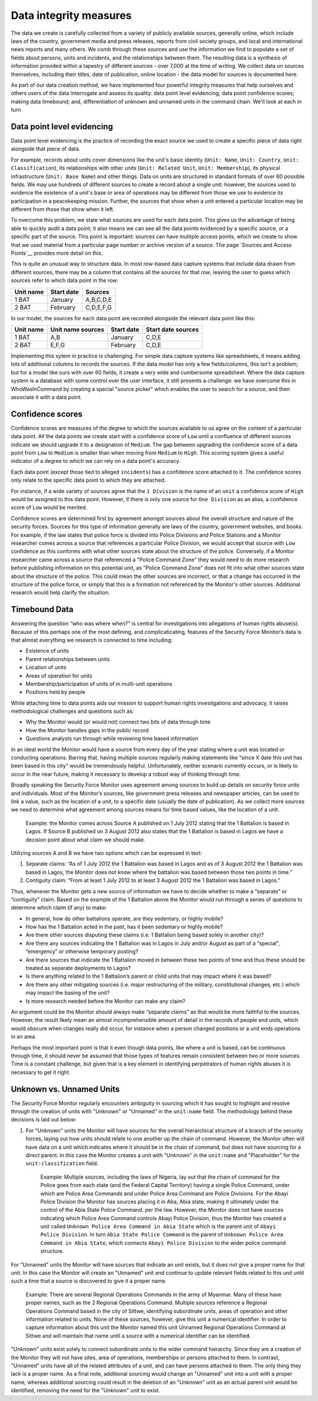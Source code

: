 Data integrity measures
=======================

The data we create is carefully collected from a variety of publicly available sources, generally online, which include laws of the country, government media and press releases, reports from civil society groups, and local and international news reports and many others. We comb through these sources and use the information we find to populate a set of fields about persons, units and incidents, and the relationships between them. The resulting data is a synthesis of information provided within a tapestry of different sources - over 7,000 at the time of writing. We collect data on sources themselves, including their titles, date of publication, online location - the data model for sources is documented here. 

As part of our data creation method, we have implemented four powerful integrity measures that help ourselves and others users of the data interrogate and assess its quality: data point level evidencing; data point confidence scores; making data timebound; and, differentiation of unknown and unnamed units in the command chain. We'll look at each in turn

Data point level evidencing
---------------------------

Data point level evidencing is the practice of recording the exact source we used to create a specific piece of data right alongside that piece of data.

For example, records about units cover dimensions like the unit's basic identity (``Unit: Name``, ``Unit: Country``, ``Unit: Classification``), its relationships with other units (``Unit: Related Unit``, ``Unit: Membership``), its physical infrastructure (``Unit: Base Name``) and other things.  Data on units are structured in standard formats of over 60 possible fields. We may use hundreds of different sources to create a record about a single unit: however, the sources used to evidence the existence of a unit's base or area of operations may be different from those we use to evidence its participation in a peacekeeping mission. Further, the sources that show when a unit entered a particular location may be different from those that show when it left.

To overcome this problem, we state what sources are used for each data point. This gives us the advantage of being able to quickly audit a data point; it also means we can see all the data points evidenced by a specific source, or a specific part of the source. This point is important: sources can have multiple access points, which we create to show that we used material from a particular page number or archive version of a source. The page `Sources and Access Points`__ provides more detail on this.

This is quite an unusual way to structure data. In most row-based data capture systems that include data drawn from different sources, there may be a column that contains all the sources for that *row*, leaving the user to guess which sources refer to which data point in the row:

=========  ==========  =========
Unit name  Start date  Sources	
=========  ==========  =========
1 BAT      January     A,B,C,D,E
---------  ----------  ---------
2 BAT      February    C,D,E,F,G
=========  ==========  =========

In our model, the sources for each data point are recorded alongside the relevant data point like this:

=========  =================  ==========  ==================
Unit name  Unit name sources  Start date  Start date sources
=========  =================  ==========  ==================
1 BAT      A,B                January     C,D,E
---------  -----------------  ----------  ------------------
2 BAT      E,F,G              February    C,D,E
=========  =================  ==========  ==================

Implementing this sytem in practice is challenging. For simple data capture systems like spreadsheets, it means adding lots of additional columns to records the sources. If the data model has only a few fields/columns, this isn't a problem; but for a model like ours with over 60 fields, it create a very wide and cumbersome spreadsheet. Where the data capture system is a database with some control over the user interface, it still presents a challenge: we have overcome this in WhoWasInCommand by creating a special "source picker" which enables the user to search for a source, and then associate it with a data point.
	

Confidence scores
-----------------

Confidence scores are measures of the degree to which the sources available to us agree on the content of a particular data point. All the data points we create start with a confidence score of ``Low`` until a confluence of different sources indicate we should upgrade it to a designation of ``Medium``. The gap between upgrading the confidence score of a data point from ``Low`` to ``Medium`` is smaller than when moving from ``Medium`` to ``High``. This scoring system gives a useful indicator of a degree to which we can rely on a data point's accuracy.

Each data point (except those tied to alleged ``incidents``) has a confidence score attached to it. The confidence scores only relate to the specific data point to which they are attached.

For instance, if a wide variety of sources agree that the ``1 Division`` is the name of an ``unit`` a confidence score of ``High`` would be assigned to this data point. However, if there is only one source for ``One Division`` as an alias, a confidence score of ``Low`` would be merited.

Confidence scores are determined first by agreement amongst sources about the overall structure and nature of the security forces. Sources for this type of information generally are laws of the country, government websites, and books. For example, if the law states that police force is divided into Police Divisions and Police Stations and a Monitor researcher comes across a source that references a particular Police Division, we would accept that source with ``Low`` confidence as this conforms with what other sources state about the structure of the police. Conversely, if a Monitor researcher came across a source that referenced a "Police Command Zone" they would need to do more research before publishing information on this potential unit, as "Police Command Zone" does not fit into what other sources state about the structure of the police. This could mean the other sources are incorrect, or that a change has occurred in the structure of the police force, or simply that this is a formation not referenced by the Monitor's other sources. Additional research would help clarify the situation.

Timebound Data
--------------

Answering the question “who was where when?” is central for investigations into allegations of human rights abuse(s). Because of this perhaps one of the most defining, and complicaticating, features of the Security Force Monitor’s data is that almost everything we research is connected to time including:

-  Existence of units
-  Parent relationships between units
-  Location of units
-  Areas of operation for units
-  Membership/participation of units of in multi-unit operations
-  Positions held by people

While attaching time to data points aids our mission to support human rights investigations and advocacy, it raises methodological challenges and questions such as:

-  Why the Monitor would (or would not) connect two bits of data through time
-  How the Monitor handles gaps in the public record
-  Questions analysts run through while reviewing time based information

In an ideal world the Monitor would have a source from every day of the year stating where a unit was located or conducting operations. Barring that, having multiple sources regularly making statements like “since X date this unit has been based in this city” would be tremendously helpful. Unfortunately, neither scenario currently occurs, or is likely to occur in the near future, making it necessary to develop a robust way of thinking through time.

Broadly speaking the Security Force Monitor uses agreement among sources to build up details on security force units and individuals. Most of the Monitor’s sources, like government press releases and newspaper articles, can be used to link a value, such as the location of a unit, to a specific date (usually the date of publication). As we collect more sources we need to determine what agreement among sources means for time based values, like the location of a unit.

    Example: the Monitor comes across Source A published on 1 July 2012 stating that the 1 Battalion is based in Lagos. If Source B published on 3 August 2012 also states that the 1 Battalion is based in Lagos we have a decision point about what claim we should make.

Utilizing sources A and B we have two options which can be expressed in text:

1. Separate claims: “As of 1 July 2012 the 1 Battalion was based in Lagos and as of 3 August 2012 the 1 Battalion was based in Lagos, the Monitor does not know where the battalion was based between those two points in time.”
2. Contiguity claim: “From at least 1 July 2012 to at least 3 August 2012 the 1 Battalion was based in Lagos.”

Thus, whenever the Monitor gets a new source of information we have to decide whether to make a “separate” or “contiguity” claim. Based on the example of the 1 Battalion above the Monitor would run through a series of questions to determine which claim (if any) to make:

-  In general, how do other battalions operate, are they sedentary, or highly mobile?
-  How has the 1 Battalion acted in the past, has it been sedentary or highly mobile?
-  Are there other sources disputing these claims (i.e. 1 Battalion being based solely in another city)?
-  Are there any sources indicating the 1 Battalion was in Lagos in July and/or August as part of a “special”, “emergency” or otherwise temporary posting?
-  Are there sources that indicate the 1 Battalion moved in between these two points of time and thus these should be treated as separate deployments to Lagos?
-  Is there anything related to the 1 Battalion’s parent or child units that may impact where it was based?
-  Are there any other mitigating sources (i.e. major restructuring of the military, constitutional changes, etc.) which may impact the basing of the unit?
-  Is more research needed before the Monitor can make any claim?

An argument could be the Monitor should always make “separate claims” as that would be more faithful to the sources. However, the result likely mean an almost incomprehensible amount of detail in the records of people and units, which would obscure when changes really did occur, for instance when a person changed positions or a unit ends operations in an area.

Perhaps the most important point is that it even though data points, like where a unit is based, can be continuous through time, it should never be assumed that those types of features remain consistent between two or more sources. Time is a constant challenge, but given that is a key element in identifying perpetrators of human rights abuses it is necessary to get it right.

Unknown vs. Unnamed Units
-------------------------

The Security Force Monitor regularly encounters ambiguity in sourcing which it has sought to highlight and resolve through the creation of units with "Unknown" or "Unnamed" in the ``unit:name`` field. The methodology behind these decisions is laid out below:

1. For "Unknown" units the Monitor will have sources for the overall hierarchical structure of a branch of the security forces, laying out how units should relate to one another up the chain of command. However, the Monitor often will have data on a unit which indicates where it should be in the chain of command, but does not have sourcing for a direct parent. In this case the Monitor creates a unit with "Unknown" in the ``unit:name`` and "Placeholder" for the ``unit:classification`` field.

    Example: Multiple sources, including the laws of Nigeria, lay out that the chain of command for the Police goes from each state (and the Federal Capital Territory) having a single Police Command, under which are Police Area Commands and under Police Area Command are Police Divisions. For the Abayi Police Division the Monitor has sources placing it in Aba, Abia state, making it ultimately under the control of the Abia State Police Command, per the law. However, the Monitor does not have sources indicating which Police Area Command controls Abayi Police Division, thus the Monitor has created a unit called ``Unknown Police Area Command in Abia State`` which is the parent unit of ``Abayi Police Division``. In turn ``Abia State Police Command`` is the parent of ``Unknown Police Area Command in Abia State``, which connects ``Abayi Police Division`` to the wider police command structure.

For "Unnamed" units the Monitor will have sources that indicate an unit exists, but it does not give a proper name for that unit. In this case the Monitor will create an "Unnamed" unit and continue to update relevant fields related to this unit until such a time that a source is discovered to give it a proper name.

    Example: There are several Regional Operations Commands in the army of Myanmar. Many of these have proper names, such as the 2 Regional Operations Command. Multiple sources reference a Regional Operations Command based in the city of Sittwe, identifying subordinate units, areas of operation and other information related to units. None of these sources, however, give this unit a numerical identifier. In order to capture information about this unit the Monitor named this unit Unnamed Regional Operations Command at Sittwe and will maintain that name until a source with a numerical identifier can be identified.

"Unknown" units exist solely to connect subordinate units to the wider command hierarchy. Since they are a creation of the Monitor they will not have sites, area of operations, memberships or persons attached to them. In contrast, "Unnamed" units have all of the related attributes of a unit, and can have persons attached to them. The only thing they lack is a proper name. As a final note, additional sourcing would change an "Unnamed" unit into a unit with a proper name, whereas additional sourcing could result in the deletion of an "Unknown" unit as an actual parent unit would be identified, removing the need for the "Unknown" unit to exist.
